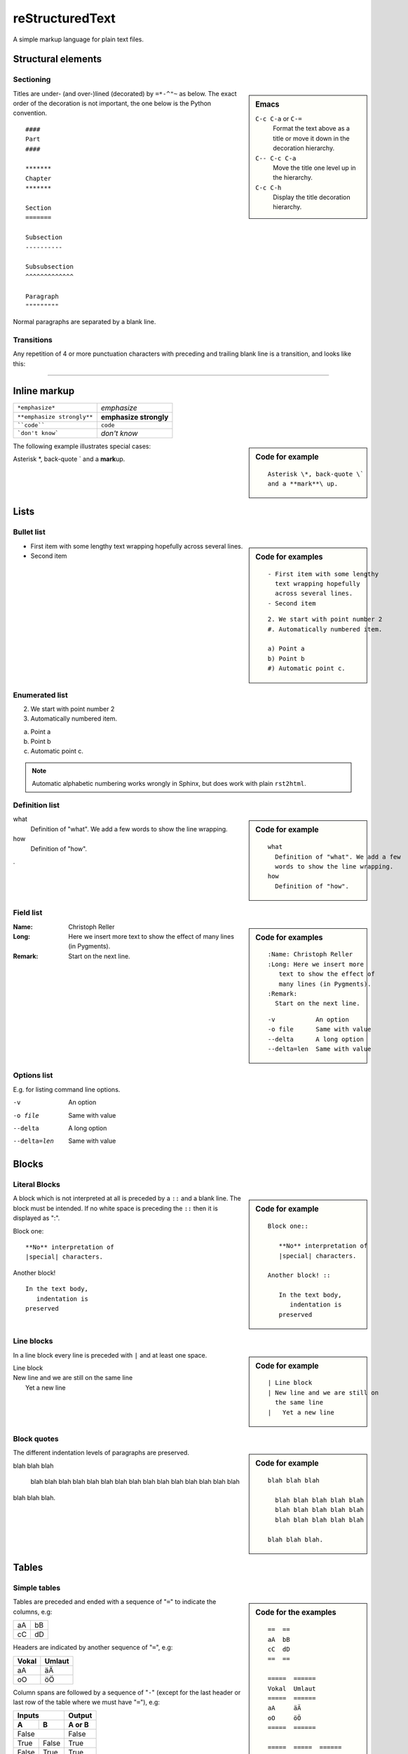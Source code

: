 reStructuredText
****************

.. module:: reST
   :synopsis: Documentation of reStructuredText and Sphinx
.. moduleauthor:: Christoph Reller <reller@isi.ee.ethz.ch>

.. highlight:: rest

A simple markup language for plain text files.

Structural elements
===================

Sectioning
----------
.. sidebar:: Emacs
   
   ``C-c C-a`` or ``C-=``
      Format the text above as a title or move it down in the decoration
      hierarchy.

   ``C-- C-c C-a``
      Move the title one level up in the hierarchy.

   ``C-c C-h``
      Display the title decoration hierarchy.

Titles are under- (and over-)lined (decorated) by ``=*-^"~`` as below.  The
exact order of the decoration is not important, the one below is the Python
convention. ::

  ####
  Part
  ####

  *******
  Chapter
  *******

  Section
  =======

  Subsection
  ----------

  Subsubsection
  ^^^^^^^^^^^^^

  Paragraph
  """""""""

Normal paragraphs are separated by a blank line.

Transitions
-----------
Any repetition of 4 or more punctuation characters with preceding and trailing
blank line is a transition, and looks like this:

----


Inline markup
=============

========================== ======================
``*emphasize*``            *emphasize*
``**emphasize strongly**`` **emphasize strongly**
````code````               ``code``
```don't know```           `don't know`    
========================== ======================

.. sidebar:: Code for example

   ::

      Asterisk \*, back-quote \`
      and a **mark**\ up.

The following example illustrates special cases:

Asterisk \*, back-quote \`
and a **mark**\ up.

Lists
=====

Bullet list
-----------
.. sidebar:: Code for examples

   ::

      - First item with some lengthy
        text wrapping hopefully
        across several lines.
      - Second item

   ::

      2. We start with point number 2
      #. Automatically numbered item.
      
      a) Point a
      b) Point b
      #) Automatic point c.

- First item with some lengthy
  text wrapping hopefully
  across several lines.
- Second item

Enumerated list
---------------
2. We start with point number 2
#. Automatically numbered item.

a) Point a
b) Point b
#) Automatic point c.

.. note:: Automatic alphabetic numbering works wrongly in Sphinx, but does work
   with plain ``rst2html``.

Definition list
---------------
.. sidebar:: Code for example

   ::

      what
        Definition of "what". We add a few
        words to show the line wrapping.
      how
        Definition of "how".

what
  Definition of "what". We add a few
  words to show the line wrapping.
how
  Definition of "how".

.

Field list
----------
.. sidebar:: Code for examples

   ::

      :Name: Christoph Reller
      :Long: Here we insert more
         text to show the effect of
         many lines (in Pygments). 
      :Remark:
        Start on the next line.

   ::

      -v           An option
      -o file      Same with value
      --delta      A long option
      --delta=len  Same with value

:Name: Christoph Reller
:Long: Here we insert more
   text to show the effect of
   many lines (in Pygments). 
:Remark:
  Start on the next line.

Options list
------------
E.g. for listing command line options.

-v           An option
-o file      Same with value
--delta      A long option
--delta=len  Same with value

Blocks
======

Literal Blocks
--------------
.. sidebar:: Code for example

   ::

      Block one::
      
         **No** interpretation of
         |special| characters.
      
      Another block! ::
      
         In the text body,
            indentation is
         preserved

A block which is not interpreted at all is preceded by a ``::`` and a blank
line. The block must be intended.  If no white space is preceding the
``::`` then it is displayed as ":".

Block one::

   **No** interpretation of
   |special| characters.

Another block! ::

   In the text body,
      indentation is
   preserved

Line blocks
-----------
.. sidebar:: Code for example

   ::

      | Line block
      | New line and we are still on
        the same line
      |   Yet a new line

In a line block every line is preceded with ``|`` and at least one space.

| Line block
| New line and we are still on
  the same line
|   Yet a new line

Block quotes
------------
.. sidebar:: Code for example

   ::

      blah blah blah
      
        blah blah blah blah blah
        blah blah blah blah blah
        blah blah blah blah blah
      
      blah blah blah.

The different indentation levels of paragraphs are preserved.

blah blah blah

  blah blah blah blah blah
  blah blah blah blah blah
  blah blah blah blah blah

blah blah blah.


Tables
======

Simple tables
-------------
.. sidebar:: Code for the examples

   ::

      ==  ==
      aA  bB
      cC  dD
      ==  ==

      =====  ======
      Vokal  Umlaut
      =====  ======
      aA     äÄ
      oO     öÖ
      =====  ======

      =====  =====  ====== 
      Inputs        Output 
      ------------  ------ 
        A      B    A or B 
      =====  =====  ====== 
      False         False 
      ------------  ------
      True   False  True 
      False  True   True 
      True          True
      ============  ======

      ===========  ================
      1. Hallo     | blah blah blah
                     blah blah blah
                     blah 
                   | blah blah
      2. Here      We can wrap the
                   text in source
      32. There    **aha**
      ===========  ================

Tables are preceded and ended with a sequence of "``=``" to indicate the
columns, e.g:

==  ==
aA  bB
cC  dD
==  ==

Headers are indicated by another sequence of "``=``", e.g:

=====  ======
Vokal  Umlaut
=====  ======
aA     äÄ
oO     öÖ
=====  ======

Column spans are followed by a sequence of "``-``" (except for the last header
or last row of the table where we must have "``=``"), e.g:

=====  =====  ====== 
Inputs        Output 
------------  ------ 
  A      B    A or B 
=====  =====  ====== 
False         False 
------------  ------
True   False  True 
False  True   True 
True          True
============  ======

Table cells are treated like a small document on their own up to line breaks,
e.g:

===========  ================
1. Hallo     | blah blah blah
               blah blah blah
               blah 
             | blah blah
2. Here      We can wrap the
             text in source
32. There    **aha**
===========  ================

Grid tables
-----------
.. sidebar:: Code for example

   ::

      +--------+--------+-----------+
      | Header | Header with 2 cols |
      +========+========+===========+
      | A      | Lists: | **C**     |
      +--------+  - aha +-----------+
      | B::    |  - yes | | a block |
      |        |        |   of text |
      |  *hey* |  #. hi | | a break |
      +--------+--------+-----------+

Grid tables have a more difficult syntax but can express more complex tables.

+--------+--------+-----------+
| Header | Header with 2 cols |
+========+========+===========+
| A      | Lists: | **C**     |
+--------+  - aha +-----------+
| B::    |  - yes | | a block |
|        |        |   of text |
|  *hey* |  #. hi | | a break |
+--------+--------+-----------+

Explicit Markup
===============
They all begin with two periods and a white space.

Footnotes
---------
.. sidebar:: Code for example

   ::

      In the text [2]_.
      
      .. [2] In the footnote.
      
      First automatic [#]_.
      Another automatic [#]_.
      
      .. [#] The first automatic.
      .. [#] The other automatic.
      
      A labeled automatic [#one]_.
      Another of these [#two]_.
      
      .. [#one] footnote.
      .. [#two] labeled footnotes.
      
      An autosymbol [*]_.
      More autosymbol [*]_.
      
      .. rubric:: Footnotes
      .. [*] footnote.
      .. [*] footnotes.

``.. [2]`` precedes the definition of the footnote 2.  It is referenced by
``[2]_``. E.g.

In the text [2]_.

.. [2] In the footnote.

First automatic [#]_.
Another automatic [#]_.

.. [#] The first automatic.
.. [#] The other automatic.

A labeled automatic [#one]_.
Another of these [#two]_.

.. [#one] footnote.
.. [#two] labeled footnotes.

An autosymbol [*]_.
More autosymbol [*]_.

.. rubric:: Footnotes
.. [*] footnote.
.. [*] footnotes.

There is no labeled version of these autosymbol footnotes.

Citations
---------
.. sidebar:: Code for example

   ::

      We cite [REL09]_ or REL09_
      or even rel09_.
      
      .. [REL09] Citation

``.. [REL2009]`` is followed by the definition of the citation ``REL2009``.  It
is referenced as ``[REL2009]_`` or ``REL2009_``.  Citation labels can contain
underlines, hyphens and fullstops.  Case is not significant.  In Sphinx,
definition and reference can reside in different files.

We cite [REL09]_ or REL09_
or even rel09_.

.. [REL09] Citation

Hypertext links
---------------

External
~~~~~~~~
There exist two version for doing this.  Either in a citation style or in an
inline style.

.. sidebar:: Code for examples

   ::

      A link_ in citation style.
      
      .. _link: http://www.google.ch
      
      In-line versions are
      `link <http://www.google.ch>`__
      or `<http://www.google.ch>`__
      or (in Sphinx) http://www.google.ch.


**Citation style**:

A link_ in citation style.

.. _link: http://www.google.ch

In printed documents the link will be listed similar as a citation, as opposed
to HTML documents.

**In-line style**:

In-line versions are `link <http://www.google.ch>`__ or
`<http://www.google.ch>`__ or (in Sphinx) http://www.google.ch.

.. note:: The syntax ```link <URI>`_`` produces both a link and a link name as
   if you would have written ``.. _link: URI`` .  This means that you can
   re-reference the same target later in the document as ```link`_``.

   To create an **anonymous** link (a link without specifying a name) use double
   underscores ```link <URI>`__``.  This form is necessary if you want many
   links to have the same name, and it is the preferred form for one-time-used
   links and for links of the form ```<URI>`__``.

.. _internal:

Internal
~~~~~~~~
To define a label for any text location, precede it with::

   .. _‹label›:

plus a blank line.  There are two ways of referencing a label.

**The Sphinx way** (preferred)

To reference ``‹label›`` defined in *any* document of the project use::

   :ref:`‹displayed text› <‹label›>`

If the ``‹label›`` definition is followed by a section title then ``‹displayed
text›`` can be omitted and will be replaced by the title.

E.g. this section is preceded with ``.. _internal:``, so we have:

================================== ==============================
``:ref:`internal```                :ref:`internal`
``:ref:`This section <internal>``` :ref:`This section <internal>`
================================== ==============================

This is the preferred way because it allows linking across files.
E.g. :ref:`subversion repository URL <svnRepoURL>` links to my document on
subversion.

In Sphinx it is possible to reference a document as follows

================ ===========
``:doc:`reST```  :doc:`reST`
================ ===========

**The reST way**

Given a definition of ``‹label›`` has been made in the document, the following
will be substituted by ``‹label›`` and link to it::

   `‹label›`_

Section titles, footnotes, and citations automatically are link targets.
```Internal`_`` produces `Internal`_.

Directives
==========

Directives are a general-purpose extension mechanism.  The general syntax is
similar to `Explicit Markup`_::

   .. ‹name›:: ‹argument 1›
               ‹argument 2›
      :‹option 1›: ‹value›

      ‹body›

reST directives
---------------

.. _reST-tableOfContents:

Create a **table of contents** containing (sub)titles ranging from level 1 to
level ‹number›::

   .. contents:: `Table of contents`
      :depth: ‹number›

----

**Include an image** (see also in the `Sphinx documentation
<file:///usr/share/doc/python-sphinx/html/rest.html#images>`__)::

   .. image:: ‹file name›

----

General **replacements**::

   .. |‹something›| ‹directive›:: here we define what ‹something› is

   here |‹something›| will be replaced by its definition.

Possible ``‹directive›``\ s are ``replace`` or ``image``.

----

**Including** a reST file::

   .. include:: ‹file name›

.. note:: Don't use the same file name extension as your source files.
   Otherwise Sphinx will mistake this file as one of your regular source files.

----

**Raw code** can be written as::

   .. raw:: ‹writer›

      ‹code›

where ``‹writer›`` is ``html`` or ``latex`` (or some other output writer) and
``‹code›`` is the actual code to be inserted.

Sphinx directives
-----------------

Create a **table of contents** across files::

   .. toctree::
      :maxdepth: ‹depth›
      :glob:

      ‹file 1 without file name extension›
      ‹file 2 without file name extension›

A ``glob`` option enables to use wildcards in the filenames, e.g. ``/comp/*``
means all files under the directory ``comp``.

.. note:: Don't try to reference the file which contains the ``toctree``
   directive, otherwise a recursive loop occurs. Use the normal
   `:ref:` reST table of contents <reST-tableOfContents>` directive instead.

.. note:: The depth can be further restricted per file by inserting the
   following `Field list`_ type element in the very first line of the file::

      :tocdepth: ‹depth› 

----

.. index::
   single: reST, index

Entries in the **index** are created automatically from all information units
(like functions, classes or attributes).  Explicit manual entries are made as::

   .. index:: ‹keyword 1›, ‹keyword 2›, ...

   .. index::
      single: ‹keyword›; ‹sub-keyword›

   .. index::
      pair: ‹keyword 1st part›; ‹keyword 2nd part›

The first two versions create single (sub-)entries, while the last version
creates two entries "‹keyword 1st part›; ‹keyword 2nd part›" and "‹keyword 2nd
part›; ‹keyword 1st part›".

----

A **glossary** is created as follows::

   .. glossary::

      ‹reST definition list›

----

Set `Pygment <http://pygments.org>`__ to ‹language› for **code highlighting** in
`Literal Blocks`_ globally for the whole file::

   .. highlight:: ‹language›
      :linenothreshold: ‹number›

The additional ``linenothreshold`` option switches on line numbering for blocks
of size beyond ‹number› lines.

Specify the highlighting for a single literal block::

   .. code-block:: ‹language›
      :linenos:

      ‹body›

The ``linenos`` option switches on line numbering.

----

**Including a file** as a literal block::

   .. literalinclude:: ‹filename›
      :language: ‹language›
      :linenos:

The options ``language`` and ``linenos`` set the highlighting to ``‹language›``
and enables line numbers respectively.

----

Create a **sidebar** with ‹Title› and ‹body› which is treated like a document on
its own::

   .. sidebar:: ‹Title›

      ‹body›

----

Create a boxed **note** with ‹text›::

   .. note:: ‹text›

.. note:: This is a note.

----

Create a boxed **warning** with ‹text›::

   .. warning:: ‹text›

.. warning:: This is a warning.

----

Create a **see also** box::

   .. seealso::

      ‹reST definition list›

.. seealso::

   `Apples <http://en.wikipedia.org/wiki/Apple>`_
      A kind of `fruit <http://en.wikipedia.org/wiki/Fruit>`__.

----

Create a **title not appearing in the table of contents** by::

   .. rubric:: ‹Title›

----

Create a **centered, boldface** text block with::

   .. centered:: ‹text block›

----

There are very powerful directives in `Sphinx
<file:///usr/share/doc/python-sphinx/html/markup/desc.html#module-specific-markup>`__
for **documenting source code**.

Comments
--------

.. sidebar:: Code for example

   ::

      .. Comment
         Even more comment
      
      Not comment anymore

Everything starting like a directive with two periods and a space but is
followed by normal text is a comment.  Mark the indentation in the example:

.. Comment
   Even more comment

Not comment anymore


`Sphinx <http://sphinx.pocoo.org/>`__
=====================================

Project
-------

To start a Sphinx project use the interactive ``sphinx-quickstart`` command.
This will ask you all the necessary questions.You can choose to build with a
Makefile.

Customization is done in the file ``conf.py`` and the Makefile.

Math
----

There is a `mathematical typesetting Sphinx extension
<file:///usr/share/doc/python-sphinx/html/ext/math.html?highlight=options#module-sphinx.ext.mathbase>`__
called ``sphinx.ext.pngmath`` based on LaTeX.

To enable the extension, the following line has to appear in ``conf.py``:

.. code-block:: python

   extensions = ['sphinx.ext.pngmath']

.. note:: The ``sphinx.ext.pngmath`` extension needs ``dvipng``.

You then can type standard LaTeX math expressions, either inline::

   :math:`‹LaTeX math expression›`

or in display mode::

   .. math::

      ‹LaTeX math expressions›

The second version is also available for a one line expression::

   .. math:: ‹1 Line LaTeX math expression›

.. sidebar:: Code for example

   ::

      Pythagoras :math:`a^2+b^2=c^2`
      
      .. math:: \sum_{n=0}^N x_n = y

E.g:

Pythagoras :math:`a^2+b^2=c^2`

.. math:: \sum_{n=0}^N x_n = y

Multiline Math
~~~~~~~~~~~~~~

.. sidebar:: Code for example

   ::

      .. math::
      
         a+b = c
      
         b = x_n
      
         a &= y_n\\
           &= c-b

**Sphinx Built-in Mechanism**

Several lines of math expressions can be entered by leaving a blank line between
them.  In addition there is something like an ``align`` environment syntax if
lines are not separated by a blank line.

.. math::

   a+b = c

   b = x_n

   a &= y_n\\
     &= c-b

.. sidebar:: Code for example

   ::

      .. math:: \[a = b\]
         :nowrap:

   or equivalently::

      .. math::
         :nowrap:

         \[a = b\]


**Explicit LaTeX with amsmath mechanism**

If the option ``nowrap`` is specified then the full LaTeX code (including the
math-environment) has to be given.  We can assume that the ``amsmath`` package
is loaded.  This is not limited to math typesetting, any LaTeX construct can be
rendered in this way.

.. math:: \[a = b\]
   :nowrap:

or equivalenty

.. math::
   :nowrap:

   \[a = b\]


Equation Numbers
~~~~~~~~~~~~~~~~

Equations are labeled with the ``label`` option and referred to using::

  :eq:`‹label›`

.. sidebar:: Code for example

   ::

      .. math:: a^2 + b^2 = c^2
         :label: pythag
      
      See equation :eq:`pythag`.

E.g:

.. math:: a^2 + b^2 = c^2
   :label: pythag

See equation :eq:`pythag`.

Graphs with `Graphviz <http://graphviz.org/>`__
-----------------------------------------------

There is a `graph drawing Sphinx extension
<http://sphinx.pocoo.org/ext/graphviz.html>`__ based on `Graphviz
<http://graphviz.org/>`__.

To enable the extension we have to add it to the ``extensions`` list in
``conf.py``::

  extensions = ['sphinx.est.graphviz']

On Ubuntu Linux the packages ``graphviz`` and ``libgraphviz4`` have to me
installed.  There is no need to install ``python-graphviz``.

Examples
~~~~~~~~

.. sidebar:: Undirected graph

   ::

      .. graph:: foo
      
         "bar" -- "baz";

.. .. graph:: foo

..   "bar" -- "baz";

.. sidebar:: Directed graph

   ::

      .. digraph:: foo
      
         "bar" -> "baz";

.. .. digraph:: foo

..   "bar" -> "baz";

